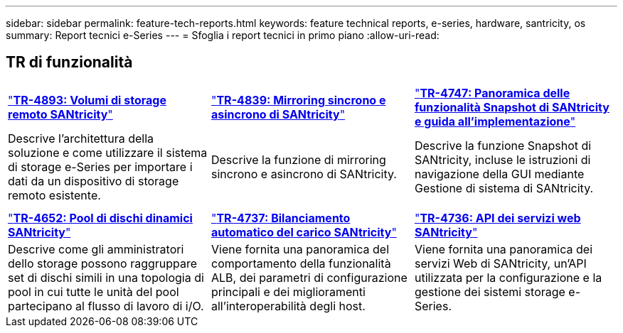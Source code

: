 ---
sidebar: sidebar 
permalink: feature-tech-reports.html 
keywords: feature technical reports, e-series, hardware, santricity, os 
summary: Report tecnici e-Series 
---
= Sfoglia i report tecnici in primo piano
:allow-uri-read: 




== TR di funzionalità

[cols="9,9,9"]
|===


| https://www.netapp.com/pdf.html?item=/media/28697-tr-4893-deploy.pdf["*TR-4893: Volumi di storage remoto SANtricity*"^] | https://www.netapp.com/pdf.html?item=/media/19405-tr-4839.pdf["*TR-4839: Mirroring sincrono e asincrono di SANtricity*"^] | https://www.netapp.com/pdf.html?item=/media/17167-tr4747pdf.pdf["*TR-4747: Panoramica delle funzionalità Snapshot di SANtricity e guida all'implementazione*"^] 


| Descrive l'architettura della soluzione e come utilizzare il sistema di storage e-Series per importare i dati da un dispositivo di storage remoto esistente. | Descrive la funzione di mirroring sincrono e asincrono di SANtricity. | Descrive la funzione Snapshot di SANtricity, incluse le istruzioni di navigazione della GUI mediante Gestione di sistema di SANtricity. 


|  |  |  


|  |  |  


| https://www.netapp.com/ko/media/12421-tr4652.pdf["*TR-4652: Pool di dischi dinamici SANtricity*"^] | https://www.netapp.com/pdf.html?item=/media/17144-tr4737pdf.pdf["*TR-4737: Bilanciamento automatico del carico SANtricity*"^] | https://www.netapp.com/pdf.html?item=/media/17142-tr4736pdf.pdf["*TR-4736: API dei servizi web SANtricity*"^] 


| Descrive come gli amministratori dello storage possono raggruppare set di dischi simili in una topologia di pool in cui tutte le unità del pool partecipano al flusso di lavoro di i/O. | Viene fornita una panoramica del comportamento della funzionalità ALB, dei parametri di configurazione principali e dei miglioramenti all'interoperabilità degli host. | Viene fornita una panoramica dei servizi Web di SANtricity, un'API utilizzata per la configurazione e la gestione dei sistemi storage e-Series. 
|===